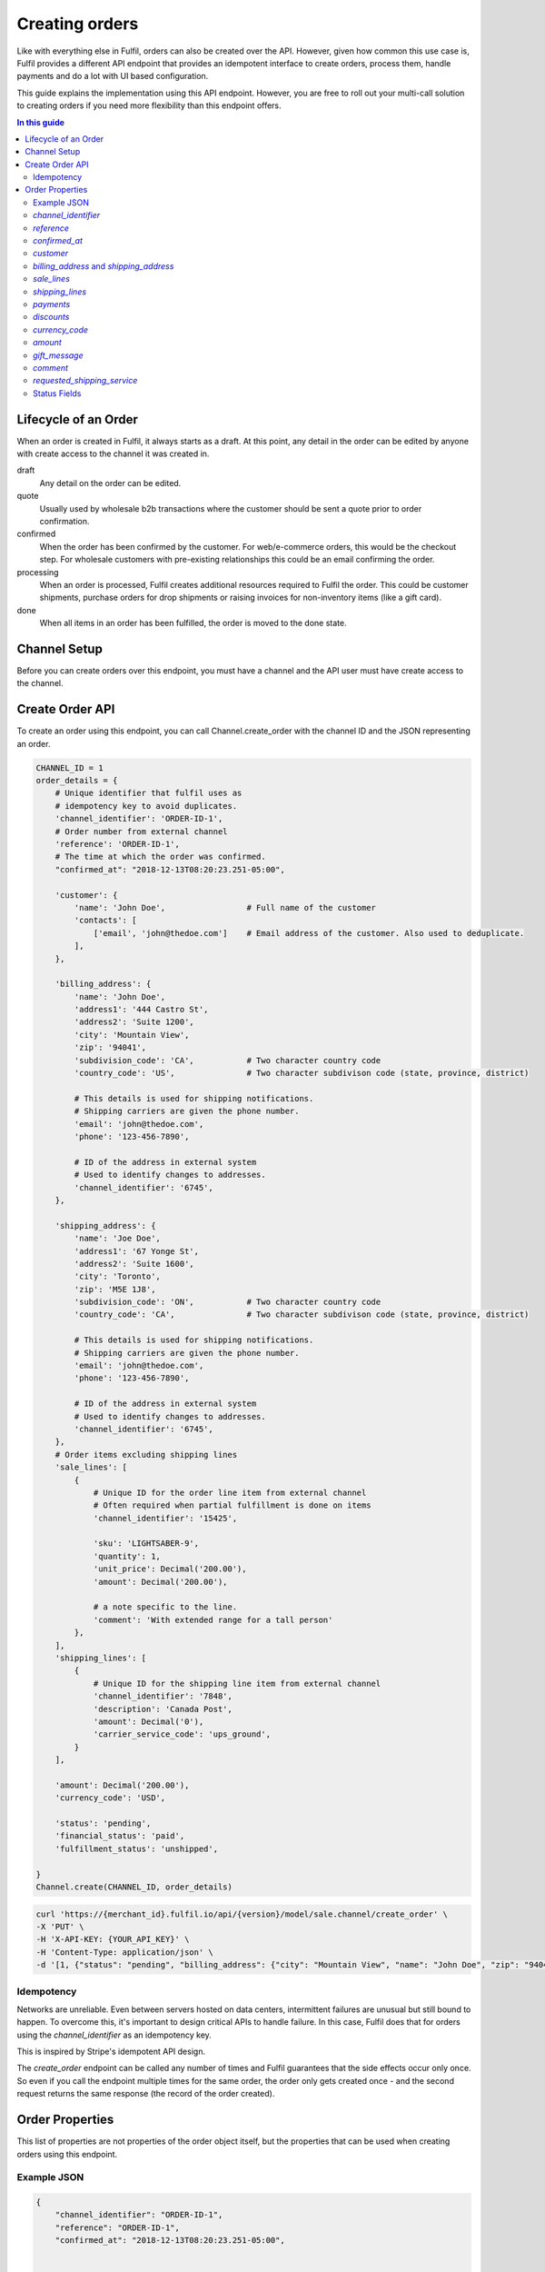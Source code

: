Creating orders
===============

Like with everything else in Fulfil, orders can also be created over the API.
However, given how common this use case is, Fulfil provides a different API
endpoint that provides an idempotent interface to create orders, process them,
handle payments and do a lot with UI based configuration.

This guide explains the implementation using this API endpoint. However, you
are free to roll out your multi-call solution to creating orders if you need
more flexibility than this endpoint offers.

.. contents:: In this guide
   :local:
   :depth: 2


Lifecycle of an Order
---------------------

When an order is created in Fulfil, it always starts as a draft. At this point,
any detail in the order can be edited by anyone with create access to the channel
it was created in.

draft 
    Any detail on the order can be edited.

quote
    Usually used by wholesale b2b transactions where the customer should be sent a
    quote prior to order confirmation.

confirmed
    When the order has been confirmed by the customer. For web/e-commerce orders, this
    would be the checkout step. For wholesale customers with pre-existing relationships
    this could be an email confirming the order.

processing
    When an order is processed, Fulfil creates additional resources required to Fulfil
    the order. This could be customer shipments, purchase orders for drop shipments or
    raising invoices for non-inventory items (like a gift card).

done
    When all items in an order has been fulfilled, the order is moved to the done state.

Channel Setup
-------------

Before you can create orders over this endpoint, you must have a channel and
the API user must have create access to the channel.

Create Order API
----------------

To create an order using this endpoint, you can call Channel.create_order with the channel ID
and the JSON representing an order.

.. code-block:: python

    CHANNEL_ID = 1
    order_details = {
        # Unique identifier that fulfil uses as 
        # idempotency key to avoid duplicates.
        'channel_identifier': 'ORDER-ID-1',
        # Order number from external channel
        'reference': 'ORDER-ID-1',
        # The time at which the order was confirmed.
        "confirmed_at": "2018-12-13T08:20:23.251-05:00",

        'customer': {
            'name': 'John Doe',                 # Full name of the customer
            'contacts': [
                ['email', 'john@thedoe.com']    # Email address of the customer. Also used to deduplicate.
            ],
        },

        'billing_address': {
            'name': 'John Doe',
            'address1': '444 Castro St',
            'address2': 'Suite 1200',
            'city': 'Mountain View',
            'zip': '94041',
            'subdivision_code': 'CA',           # Two character country code
            'country_code': 'US',               # Two character subdivison code (state, province, district)

            # This details is used for shipping notifications.
            # Shipping carriers are given the phone number.
            'email': 'john@thedoe.com',
            'phone': '123-456-7890',

            # ID of the address in external system
            # Used to identify changes to addresses. 
            'channel_identifier': '6745',
        },

        'shipping_address': {
            'name': 'Joe Doe',
            'address1': '67 Yonge St',
            'address2': 'Suite 1600',
            'city': 'Toronto',
            'zip': 'M5E 1J8',
            'subdivision_code': 'ON',           # Two character country code
            'country_code': 'CA',               # Two character subdivison code (state, province, district)

            # This details is used for shipping notifications.
            # Shipping carriers are given the phone number.
            'email': 'john@thedoe.com',
            'phone': '123-456-7890',

            # ID of the address in external system
            # Used to identify changes to addresses. 
            'channel_identifier': '6745',
        },
        # Order items excluding shipping lines
        'sale_lines': [
            {
                # Unique ID for the order line item from external channel
                # Often required when partial fulfillment is done on items
                'channel_identifier': '15425',

                'sku': 'LIGHTSABER-9',
                'quantity': 1,
                'unit_price': Decimal('200.00'),
                'amount': Decimal('200.00'),

                # a note specific to the line.
                'comment': 'With extended range for a tall person'
            },
        ],
        'shipping_lines': [
            {
                # Unique ID for the shipping line item from external channel
                'channel_identifier': '7848',
                'description': 'Canada Post',
                'amount': Decimal('0'),
                'carrier_service_code': 'ups_ground',
            }
        ],

        'amount': Decimal('200.00'),
        'currency_code': 'USD',

        'status': 'pending',
        'financial_status': 'paid',
        'fulfillment_status': 'unshipped',

    }
    Channel.create(CHANNEL_ID, order_details)

.. code-block:: shell

    curl 'https://{merchant_id}.fulfil.io/api/{version}/model/sale.channel/create_order' \
    -X 'PUT' \
    -H 'X-API-KEY: {YOUR_API_KEY}' \
    -H 'Content-Type: application/json' \
    -d '[1, {"status": "pending", "billing_address": {"city": "Mountain View", "name": "John Doe", "zip": "94041", "subdivision_code": "CA", "address1": "444 Castro St", "address2": "Suite 1200", "channel_identifier": "6745", "email": "john@thedoe.com", "phone": "123-456-7890", "country_code": "US"}, "reference": "ORDER-ID-1", "shipping_lines": [{"carrier_service_code": "ups_ground", "amount": {"decimal": "0", "__class__": "Decimal"}, "description": "Canada Post", "channel_identifier": "7848"}], "confirmed_at": "2018-12-13T08:20:23.251-05:00", "sale_lines": [{"sku": "LIGHTSABER-9", "amount": {"decimal": "200.00", "__class__": "Decimal"}, "quantity": 1, "unit_price": {"decimal": "200.00", "__class__": "Decimal"}, "channel_identifier": "15425"}], "customer": {"name": "John Doe", "contacts": [["email", "john@thedoe.com"]]}, "shipping_address": {"city": "Toronto", "name": "Joe Doe", "zip": "M5E 1J8", "subdivision_code": "ON", "address1": "67 Yonge St", "address2": "Suite 1600", "channel_identifier": "6745", "email": "john@thedoe.com", "phone": "123-456-7890", "country_code": "CA"}, "financial_status": "paid", "fulfillment_status": "unshipped", "amount": {"decimal": "200.00", "__class__": "Decimal"}, "channel_identifier": "ORDER-ID-1", "currency_code": "USD"}]'

Idempotency
```````````

Networks are unreliable. Even between servers hosted on data centers, intermittent
failures are unusual but still bound to happen. To overcome this, it's important to
design critical APIs to handle failure. In this case, Fulfil does that for orders using
the `channel_identifier` as an idempotency key.

This is inspired by Stripe's idempotent API design.

The `create_order` endpoint can be called any number of times and Fulfil
guarantees that the side effects occur only once. So even if you call the endpoint
multiple times for the same order, the order only gets created once - and the second
request returns the same response (the record of the order created).


Order Properties
----------------

This list of properties are not properties of the order object itself, but the properties
that can be used when creating orders using this endpoint.

Example JSON
````````````

.. code-block:: javascript

    {
        "channel_identifier": "ORDER-ID-1",
        "reference": "ORDER-ID-1",
        "confirmed_at": "2018-12-13T08:20:23.251-05:00",

        
        "customer": {
            "name": "John Doe",
            "contacts": [
                [
                    "email",
                    "john@thedoe.com"
                ]
            ]
        },
        

        "billing_address": {
            "city": "Mountain View",
            "name": "John Doe",
            "zip": "94041",
            "subdivision_code": "CA",
            "address1": "444 Castro St",
            "address2": "Suite 1200",
            "channel_identifier": "6745",
            "email": "john@thedoe.com",
            "phone": "123-456-7890",
            "country_code": "US"
        },
        "shipping_address": {
            "city": "Toronto",
            "name": "Joe Doe",
            "zip": "M5E 1J8",
            "subdivision_code": "ON",
            "address1": "67 Yonge St",
            "address2": "Suite 1600",
            "channel_identifier": "6745",
            "email": "john@thedoe.com",
            "phone": "123-456-7890",
            "country_code": "CA"
        },


        "sale_lines": [
            {
                "sku": "LIGHTSABER-9",
                "amount": "200.00",
                "quantity": 1,
                "unit_price": "200.00",
                "channel_identifier": "15425"
            }
        ],

        "shipping_lines": [
            {
                "carrier_service_code": "ups_ground",
                "amount": "0",
                "description": "Free Ground Shipping",
                "channel_identifier": "7848"
            }
        ],


        "amount": "200.00",
        "currency_code": "USD",


        "status": "pending",
        "financial_status": "paid",
        "fulfillment_status": "unshipped"
    }

`channel_identifier`
`````````````````````

The unique identifier of the order. This can be an internal database ID if
that's the unique identifier for your order or an order number if it is unique
enough.

For example, the fulfil Amazon integration uses the customer facing order number
`102-102909028-09090` as the channel_identifier while the shopify integration uses
the integer id of the order as the channel_identifier.

.. important::

    This is the only identifier used to ensure deduplication. If the API is called
    multiple times with the same channel_identifier, then Fulfil ensures order is
    only created once.

`reference`
```````````

The customer facing order number. 

`confirmed_at`
``````````````

The time at which the order was confirmed. The date and time (ISO 8601 format) when the order 
was confirmed.

`customer`
``````````

The name of the customer could be the name of the contact (First and Last) that placed
the order or the name of the business.

.. code-block:: javascript

    {
        "name": "First Last",
        "contacts": [
            ("phone", "640-6404-676"),
            ("phone", "640-6404-676 Ex 789"),
            ("email": "joe@thedoe.com"),
        ]
    }

Supported contact types:

* phone
* mobile
* fax
* email
* website
* skype
* twitter
* facebook
* instagram
* pigeon-post

`billing_address` and `shipping_address`
`````````````````````````````````````````

The billing and shipping address follows the same structure.

    .. code-block:: javascript

        {
            "name": "John Doe",
            "address1": "444 Castro St",
            "address2": "Suite 1200",
            "city": "Mountain View",
            "zip": "94041",
            "subdivision_code": "CA",           # Two character country code
            "country_code": "US",               # Two character subdivison code (state, province, district)

            # This details is used for shipping notifications.
            # Shipping carriers are given the phone number.
            "email": "john@thedoe.com",
            "phone": "123-456-7890",

            # ID of the address in external system
            # Used to identify changes to addresses. 
            "channel_identifier": "6745",
        },

`sale_lines`
````````````

An array of order items to be shipped.

Each order item should have at-least the following properties:

.. code-block:: python

    {
        # Unique ID for the order line item from external channel
        # Often required when partial fulfillment is done on items
        "channel_identifier": '15425',

        'sku': 'LIGHTSABER-9',
        'quantity': 1,
        'unit_price': Decimal('200.00'),
        'amount': Decimal('200.00'),
    },


`channel_identifier`
    The id of the order line on the external system. This is usually used to
    identify the order line being fulfilled when shipment information is sent
    back. This comes in handy, especially when customer service could substitute
    another SKU.
`sku`
    The SKU of the product sold. Either the SKU or `variant_identifier` must be
    specified.
`unit_price`
    The price at which the product was sold. This should be the price before taxes,
    but after any and all discounts.
`amount`
    The amount of the order line.
`quantity`
    The quantity being sold in the sales uom of the product.

**Other attributes**

`variant_identifier`
    If there a listing variant_identifier, you could use that in addition to the
    SKU to indicate to fulfil which listing was sold. The variant_identifier allows
    you to have an unique identifier like the external system database ID of the
    product as an identifier (in addition to the SKU).
`description`
    Text description to be printed on the order line.
`list_price`
    The suggested retail price to show discounts against. If no value if given,
    the list_price on the product is automatically picked up.
`comment`
    Line item comments. Usually printed on picking slips for customization like
    engraving.
`metadata`
    A JSON object for additional metadata about the line item
`shipping_date`
    The date on which the items should be shipped. This becomes the planned_date
    of the shipments from this order.
`fulfil_strategy`
    The strategy for fulfilling this line item. Allowed strategies are

    * `ship` (default), 
    * `pick_up` (for in-store pick-ups), 
    * `dropship`,
    * `backorder`
    * `make_on_order`. 

    Learn more about these 
    `strategies here <https://www.fulfil.help/hc/en-us/articles/360011390331>`_.
`gift_message`
    Gift message specific to the line item.
`warehouse`
    ID of the warehouse from which the line item should be fulfilled. It is recommended
    **not** to set this and let Fulfil channels manage this setting.
`delivery_address`
    If the line item is being shipped to different address (from the main shipping address).
    This is only used for multi-destination orders.

**Point of Sale**

If the orders you are creating are POS orders, we recommend changing the channel
source as `POS` on the channel settings and then using the `fulfil_strategy` property
to set what will be shipped from another warehouse and what has been picked up from
the store.

**Gift cards**

These attributes are only required when you are using Fulfil's gift card
features :doc:`outlined here </guides/gift-cards>`.

`recipient_name`
    The full name of the recepient of a gift card.

`recipient_email`
    The email to which digital gift cards should be sent.

.. _tax-lines:

**`tax_lines`**

For each order line, you can also specify the taxes that needs to be applied on
the order line as an array.

Each tax line (in the array) should have the following structure:

.. code-block:: javascript

    {
        "name": "UK Standard VAT",
        "rate": 0.20,
        "amount": 34.45
    }

`name`
    The name of the tax and should match tax names in settings.
`rate`
    The rate of tax. 20% is 0.20, 5% is 0.05.
`amount`
    The amount of tax. Should usually match `unit_price * quantity * rate`

When there are multiple taxes (state, county and city), you can send a tax line for
each of those taxes.


`shipping_lines`
`````````````````

An array of shipping lines. Most orders will have just one line.

.. code-block:: javascript

    [{
        "carrier_service_code": "canada_post_expedited_parcel",
        "description": "Canada Post",
        "amount": 0,
        "channel_identifier": "7848",
        "tax_lines": [],
    }]


`carrier_service_code`
    The code that identifies the carrier and service. This should be setup ahead of
    time on the channel's shipping carrier settings. This avoids having to update
    your code everytime shipping services change.
    This will be deprecated soon, use requested shipping_service attribute on order.
`description`
    Line item description. Usually what the customer would have been displayed
    when the order was placed. For example, "Expedited Shipping" could be what was
    displayed to the customer, while the service could have been *UPS - Next Day Air*.
`amount`
    Amount of shipping. Could be 0 for free shipping.
`channel_identifier`
    If the line item has an ID on the external channel. This is optional.
`tax_lines`
    If shipping is taxable, you can send the list of taxes that apply. This follows
    the same format as :ref:`tax_lines <tax-lines>` on `sale_lines`.

`payments`
```````````

Fulfil can also track payments associated with orders. This could be to track
receivables, to reconcile payments with your payment gateway or for facilitating
refunds by customer service teams within Fulfil.

As of this writing, the payment integration supports shopify payments, stripe,
authorize.net and Braintree.

The payments are sent as a list of payment objects. Most orders should only have
1 payment object.

.. code-block:: javascript

    [
        {
            "amount": 499.45,
            "provider_reference": "3669",
            "method": "stripe",
            "state": "success"
        }
    ]

`provider_reference`
    The transaction ID which will then be used by Fulfil to manage refunds
    or credits.
`amount`
    Amount of payment in the order currency.
`method`
    The code of the method used. This should match the `code` of the payment gateway
    in Fulfil.
`state`
    The state should be `success`. At this point payments in all other states are
    ignored.

**Gift Cards**

If you're using Fulfil powered gift cards in your store, and the method macthes a
gift card gateway, Fulfil also validates that the `channel_identifier` is a valid
gc_number that is active.

`discounts`
```````````

A list of discounts.

.. todo:: To be documented

`currency_code`
````````````````

Three character ISO code of the currency.

`amount`
````````

Total amount of the order. Fulfil uses this to ensure that the computed total of
the order matches the total amount provided. 

`gift_message`
```````````````

The optional `gift_message` to print on the order.

`comment`
```````````

Internal order comments.

This field will be deprecated in future and any comments sent will be added as
a private note on the order.

`requested_shipping_service`
````````````````````````````

The code that identifies the carrier and service. This should be setup ahead of
time on the channel's shipping carrier settings. This avoids having to update
your code everytime shipping services change.

Status Fields
````````````````

There are three status fields Fulfil expects to be sent with each order.

`status`
    The status of the order itself. Valid values are `pending`, `completed` and
    `cancelled`

`financial_status`
    Payment status. Valid values are `paid`, `unpaid` and `refunded`.

`fulfillment_status`
    Status of the fulfillment of the items. Valid values are `unshipped`, 
    `partial` and `shipped`.
